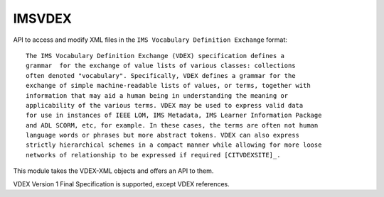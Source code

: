 *******
IMSVDEX
*******

API to access and modify XML files in the ``IMS Vocabulary Definition Exchange``
format::

    The IMS Vocabulary Definition Exchange (VDEX) specification defines a
    grammar  for the exchange of value lists of various classes: collections
    often denoted "vocabulary". Specifically, VDEX defines a grammar for the
    exchange of simple machine-readable lists of values, or terms, together with
    information that may aid a human being in understanding the meaning or
    applicability of the various terms. VDEX may be used to express valid data
    for use in instances of IEEE LOM, IMS Metadata, IMS Learner Information Package
    and ADL SCORM, etc, for example. In these cases, the terms are often not human
    language words or phrases but more abstract tokens. VDEX can also express
    strictly hierarchical schemes in a compact manner while allowing for more loose
    networks of relationship to be expressed if required [CITVDEXSITE]_.


.. _[CITVDEXSITE]: citation from IMS Global, the VDEX-specification-page_.

.. _VDEX-specification-page: http://www.imsglobal.org/vdex

This module takes the VDEX-XML objects and offers an API to them.

VDEX Version 1 Final Specification is supported, except VDEX references.
